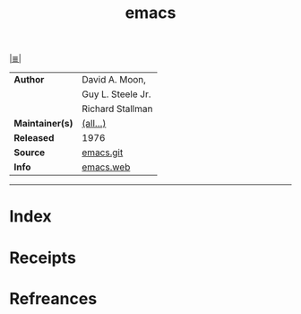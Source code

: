 # File           : cix-emacs.org
# Created        : <2017-08-07 Mon 00:31:31 BST>
# Modified       : <2017-8-21 Mon 21:26:17 BST> sharlatan
# Author         : sharlatan
# Maintainer(s)  :
# Sinopsis       : GNU Emacs text editor

#+OPTIONS: num:nil

[[file:../cix-main.org][|≣|]]
#+TITLE: emacs
|-----------------+-------------------|
| *Author*        | David A. Moon,    |
|                 | Guy L. Steele Jr. |
|                 | Richard Stallman  |
| *Maintainer(s)* | [[http://git.savannah.gnu.org/cgit/emacs.git/tree/admin/MAINTAINERS][(all...)]]          |
| *Released*      | 1976              |
| *Source*        | [[http://git.savannah.gnu.org/cgit/emacs.git][emacs.git]]         |
| *Info*          | [[https://www.gnu.org/software/emacs/][emacs.web]]         |
|-----------------+-------------------|

-----
* Index
* Receipts
* Refreances

  # End of cix-emacs.org
